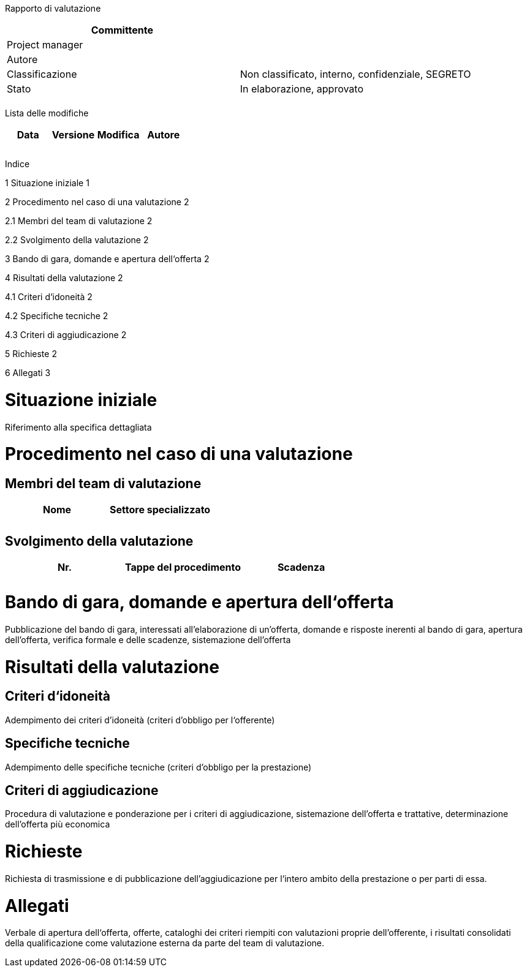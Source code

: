 Rapporto di valutazione

[cols=",",options="header",]
|==================================================================
|Committente |
|Project manager |
|Autore |
|Classificazione |Non classificato, interno, confidenziale, SEGRETO
|Stato |In elaborazione, approvato
| |
|==================================================================

Lista delle modifiche

[cols=",,,",options="header",]
|================================
|Data |Versione |Modifica |Autore
| | | |
| | | |
| | | |
|================================

Indice

1 Situazione iniziale 1

2 Procedimento nel caso di una valutazione 2

2.1 Membri del team di valutazione 2

2.2 Svolgimento della valutazione 2

3 Bando di gara, domande e apertura dell‘offerta 2

4 Risultati della valutazione 2

4.1 Criteri d‘idoneità 2

4.2 Specifiche tecniche 2

4.3 Criteri di aggiudicazione 2

5 Richieste 2

6 Allegati 3

[[situazione-iniziale]]
= Situazione iniziale

Riferimento alla specifica dettagliata

[[procedimento-nel-caso-di-una-valutazione]]
= Procedimento nel caso di una valutazione

[[membri-del-team-di-valutazione]]
== Membri del team di valutazione

[cols=",",options="header",]
|===========================
|Nome |Settore specializzato
| |
| |
|===========================

[[svolgimento-della-valutazione]]
== Svolgimento della valutazione

[cols=",,",options="header",]
|=====================================
|Nr. |Tappe del procedimento |Scadenza
| | |
| | |
|=====================================

[[bando-di-gara-domande-e-apertura-dellofferta]]
= Bando di gara, domande e apertura dell‘offerta

Pubblicazione del bando di gara, interessati all’elaborazione di un’offerta, domande e risposte inerenti al bando di gara, apertura dell’offerta, verifica formale e delle scadenze, sistemazione dell’offerta

[[risultati-della-valutazione]]
= Risultati della valutazione

[[criteri-didoneità]]
== Criteri d‘idoneità

Adempimento dei criteri d’idoneità (criteri d’obbligo per l‘offerente)

[[specifiche-tecniche]]
== Specifiche tecniche

Adempimento delle specifiche tecniche (criteri d’obbligo per la prestazione)

[[criteri-di-aggiudicazione]]
== Criteri di aggiudicazione

Procedura di valutazione e ponderazione per i criteri di aggiudicazione, sistemazione dell’offerta e trattative, determinazione dell’offerta più economica

[[richieste]]
= Richieste

Richiesta di trasmissione e di pubblicazione dell’aggiudicazione per l‘intero ambito della prestazione o per parti di essa.

[[allegati]]
= Allegati

Verbale di apertura dell‘offerta, offerte, cataloghi dei criteri riempiti con valutazioni proprie dell’offerente, i risultati consolidati della qualificazione come valutazione esterna da parte del team di valutazione.
